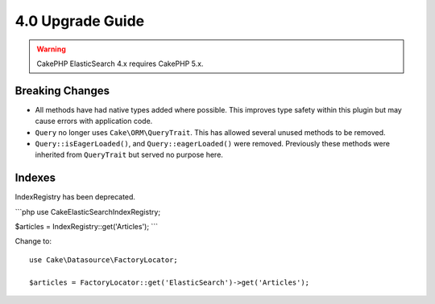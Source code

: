4.0 Upgrade Guide
#################

.. warning::
    CakePHP ElasticSearch 4.x requires CakePHP 5.x.

Breaking Changes
================

* All methods have had native types added where possible. This improves type
  safety within this plugin but may cause errors with application code.
* ``Query`` no longer uses ``Cake\ORM\QueryTrait``. This has allowed several
  unused methods to be removed.
* ``Query::isEagerLoaded()``, and ``Query::eagerLoaded()`` were removed.
  Previously these methods were inherited from ``QueryTrait`` but served no
  purpose here.


Indexes
======

IndexRegistry has been deprecated.

```php
use Cake\ElasticSearch\IndexRegistry;

$articles = IndexRegistry::get('Articles');
```

Change to::

    use Cake\Datasource\FactoryLocator;

    $articles = FactoryLocator::get('ElasticSearch')->get('Articles');
